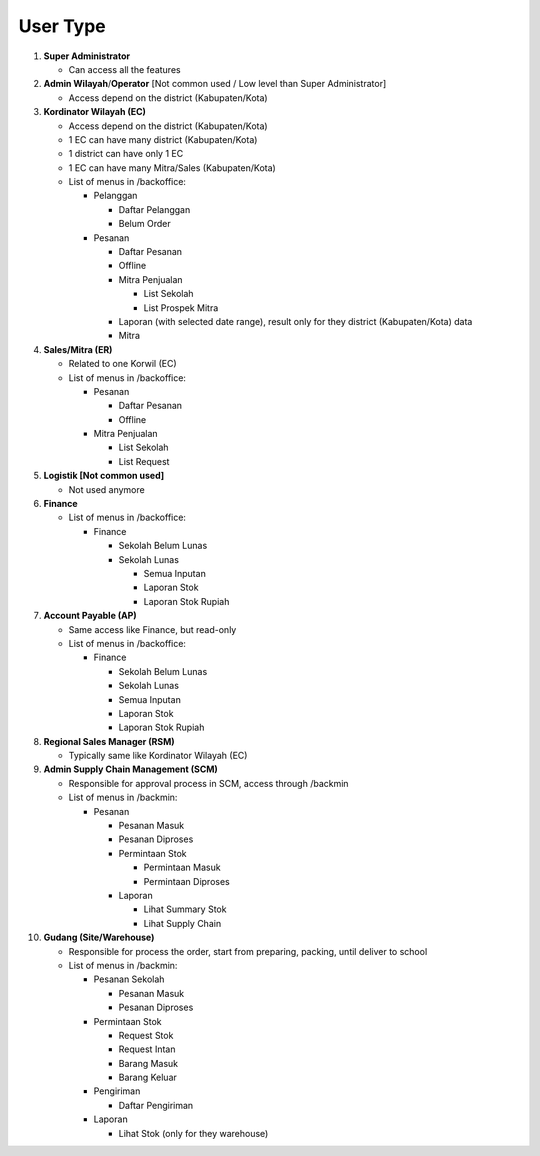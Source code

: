 #########
User Type
#########

#. **Super Administrator**
   
   * Can access all the features

#. **Admin Wilayah**/**Operator** [Not common used / Low level than Super Administrator]
   
   * Access depend on the district (Kabupaten/Kota)

#. **Kordinator Wilayah (EC)**
   
   * Access depend on the district (Kabupaten/Kota)
   * 1 EC can have many district (Kabupaten/Kota)
   * 1 district can have only 1 EC
   * 1 EC can have many Mitra/Sales (Kabupaten/Kota)
   * List of menus in /backoffice:

     - Pelanggan

       - Daftar Pelanggan
       - Belum Order
     - Pesanan

       - Daftar Pesanan
       - Offline
       - Mitra Penjualan

         - List Sekolah
         - List Prospek Mitra
       - Laporan (with selected date range), result only for they district (Kabupaten/Kota) data
       - Mitra

#. **Sales/Mitra (ER)**
   
   * Related to one Korwil (EC)
   * List of menus in /backoffice:
     
     - Pesanan
       
       - Daftar Pesanan
       - Offline
     - Mitra Penjualan
       
       - List Sekolah
       - List Request

#. **Logistik [Not common used]**
   
   * Not used anymore

#. **Finance**
   
   * List of menus in /backoffice:
     
     - Finance
       
       - Sekolah Belum Lunas
       - Sekolah Lunas
         
         - Semua Inputan
         - Laporan Stok
         - Laporan Stok Rupiah

#. **Account Payable (AP)**
   
   * Same access like Finance, but read-only
   * List of menus in /backoffice:
     
     - Finance
       
       - Sekolah Belum Lunas
       - Sekolah Lunas
       - Semua Inputan
       - Laporan Stok
       - Laporan Stok Rupiah

#. **Regional Sales Manager (RSM)**
   
   * Typically same like Kordinator Wilayah (EC)

#. **Admin Supply Chain Management (SCM)**
   
   * Responsible for approval  process in SCM, access through /backmin
   * List of menus in /backmin:
     
     - Pesanan
       
       - Pesanan Masuk
       - Pesanan Diproses
       - Permintaan Stok
         
         - Permintaan Masuk
         - Permintaan Diproses
       - Laporan
         
         - Lihat Summary Stok
         - Lihat Supply Chain

#. **Gudang (Site/Warehouse)**
   
   * Responsible for process the order, start from preparing, packing, until deliver to school
   * List of menus in /backmin:
     
     - Pesanan Sekolah
       
       - Pesanan Masuk
       - Pesanan Diproses
     - Permintaan Stok
       
       - Request Stok
       - Request Intan
       - Barang Masuk
       - Barang Keluar
     - Pengiriman
       
       - Daftar Pengiriman
     - Laporan
       
       - Lihat Stok (only for they warehouse)
